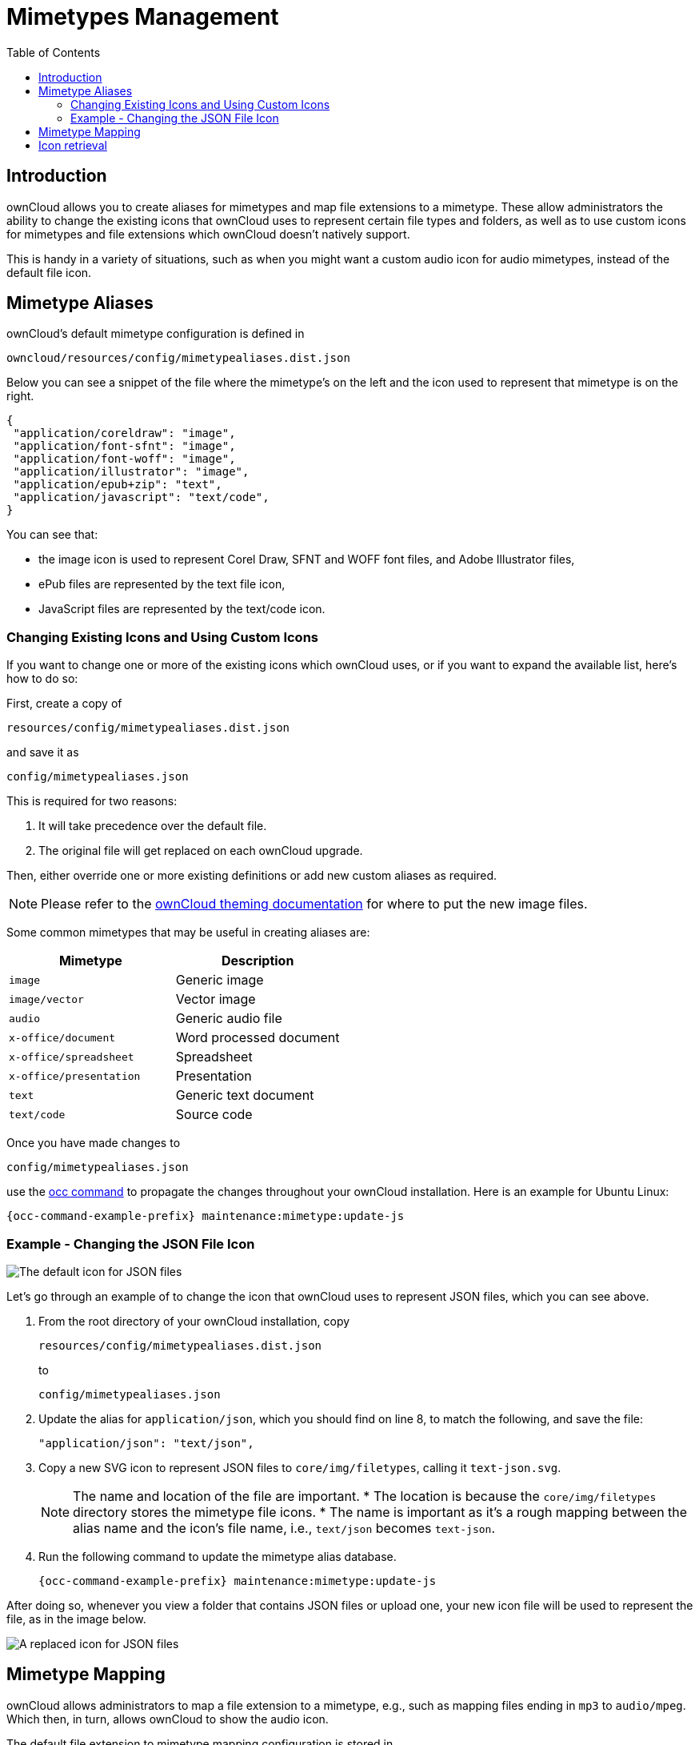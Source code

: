 = Mimetypes Management
:toc: right
:page-aliases: configuration/mimetypes/index.adoc

:description: ownCloud allows you to create aliases for mimetypes and map file extensions to a mimetype. These allow administrators the ability to change the existing icons that ownCloud uses to represent certain file types and folders, as well as to use custom icons for mimetypes and file extensions which ownCloud doesn’t natively support.

== Introduction

{description}

This is handy in a variety of situations, such as when you might want a custom audio icon for audio mimetypes, instead of the default file icon.

== Mimetype Aliases

ownCloud’s default mimetype configuration is defined in

[source,plaintext]
----
owncloud/resources/config/mimetypealiases.dist.json
----

Below you can see a snippet of the file where the mimetype’s on the left and the icon used to represent that mimetype is on the right.

[source,json]
----
{
 "application/coreldraw": "image",
 "application/font-sfnt": "image",
 "application/font-woff": "image",
 "application/illustrator": "image",
 "application/epub+zip": "text",
 "application/javascript": "text/code",
}
----

You can see that:

* the image icon is used to represent Corel Draw, SFNT and WOFF font files, and Adobe Illustrator files,
* ePub files are represented by the text file icon,
* JavaScript files are represented by the text/code icon.

=== Changing Existing Icons and Using Custom Icons

If you want to change one or more of the existing icons which ownCloud uses, or if you want to expand the available list, here’s how to do so:

First, create a copy of

[source,plaintext]
----
resources/config/mimetypealiases.dist.json
----

and save it as

[source,plaintext]
----
config/mimetypealiases.json
----

This is required for two reasons:

1.  It will take precedence over the default file.
2.  The original file will get replaced on each ownCloud upgrade.

Then, either override one or more existing definitions or add new custom aliases as required.

NOTE: Please refer to the xref:developer_manual:core/theming.adoc[ownCloud theming documentation] for where to put the new image files.

Some common mimetypes that may be useful in creating aliases are:

[cols=",",options="header",]
|============================================
| Mimetype
| Description

| `image`
| Generic image

| `image/vector`
| Vector image

| `audio`
| Generic audio file

| `x-office/document`
| Word processed document

| `x-office/spreadsheet`
| Spreadsheet

| `x-office/presentation`
| Presentation

| `text`
| Generic text document

| `text/code`
| Source code
|============================================

Once you have made changes to

[source,plaintext]
----
config/mimetypealiases.json
----

use the xref:configuration/server/occ_command.adoc[occ command] to propagate the changes throughout your ownCloud installation. Here is an example for Ubuntu Linux:

[source,bash,subs="attributes+"]
----
{occ-command-example-prefix} maintenance:mimetype:update-js
----

=== Example - Changing the JSON File Icon

image:configuration/mimetypes/json-alias-before.png[The default icon for JSON files]

Let’s go through an example of to change the icon that ownCloud uses to represent JSON files, which you can see above.

1. From the root directory of your ownCloud installation, copy
+
[source,plaintext]
----
resources/config/mimetypealiases.dist.json
----
+
to
+
[source,plaintext]
----
config/mimetypealiases.json
----

2. Update the alias for `application/json`, which you should find on line 8, to match the following, and save the file:
+
[source,plaintext]
----
"application/json": "text/json",
----

3. Copy a new SVG icon to represent JSON files to `core/img/filetypes`, calling it `text-json.svg`.
+
[NOTE]
====
The name and location of the file are important.
* The location is because the `core/img/filetypes` directory stores the mimetype file icons.
* The name is important as it’s a rough mapping between the alias name and the icon’s file name, i.e., `text/json` becomes `text-json`.

// to be tested if we need to add a config setting to exclude those files from integrity checks
====

4. Run the following command to update the mimetype alias database.
+
[source,bash,subs="attributes+"]
----
{occ-command-example-prefix} maintenance:mimetype:update-js
----

After doing so, whenever you view a folder that contains JSON files or upload one, your new icon file will be used to represent the file, as in the image below.

image:configuration/mimetypes/json-alias-after.png[A replaced icon for JSON files]

== Mimetype Mapping

ownCloud allows administrators to map a file extension to a mimetype, e.g., such as mapping files ending in `mp3` to `audio/mpeg`. Which then, in turn, allows ownCloud to show the audio icon.

The default file extension to mimetype mapping configuration is stored in 

[source,plaintext]
----
resources/config/mimetypemapping.dist.json
----

This is similar to

[source,plaintext]
----
resources/config/mimetypealiases.dist.json
----

and also returns a basic JSON array.

[source,json]
----
{
 "3gp": ["video/3gpp"],
 "7z": ["application/x-7z-compressed"],
 "accdb": ["application/msaccess"],
 "ai": ["application/illustrator"],
 "apk": ["application/vnd.android.package-archive"],
 "arw": ["image/x-dcraw"],
 "avi": ["video/x-msvideo"],
 "bash": ["text/x-shellscript"],
 "json": ["application/json", "text/plain"],
}
----

In the example above, you can see nine mimetypes mapped to file extensions. Each of them, except the last (`json`), maps a file extension to a mimetype. Now take a look at the JSON example.

In this case, ownCloud will first check if a mimetype alias is defined for `application/json`, in `mimetypealiases.json`. If it is, it will use that icon. If not, then ownCloud will fall back to using the icon for `text/plain`.

If you want to update or extend the existing mapping, as with updating the mimetype aliases, create a copy of 

[source,plaintext]
----
resources/config/mimetypemapping.dist.json
----
and save it as

[source,plaintext]
----
config/mimetypemapping.json
----

Then, in this new file, make any changes required.

NOTE: Please refer to the xref:developer_manual:core/theming.adoc[ownCloud theming documentation] for where to put the new image files.

== Icon retrieval

When an icon is retrieved for a mimetype, if the full mimetype cannot be found, the search will fallback to looking for the part before the slash. Given a file with the mimetype `image/my-custom-image`, if no icon exists for the full mimetype, the icon for `image` will be used instead. This allows specialized mimetypes to fallback to generic icons when the relevant icons are unavailable.
